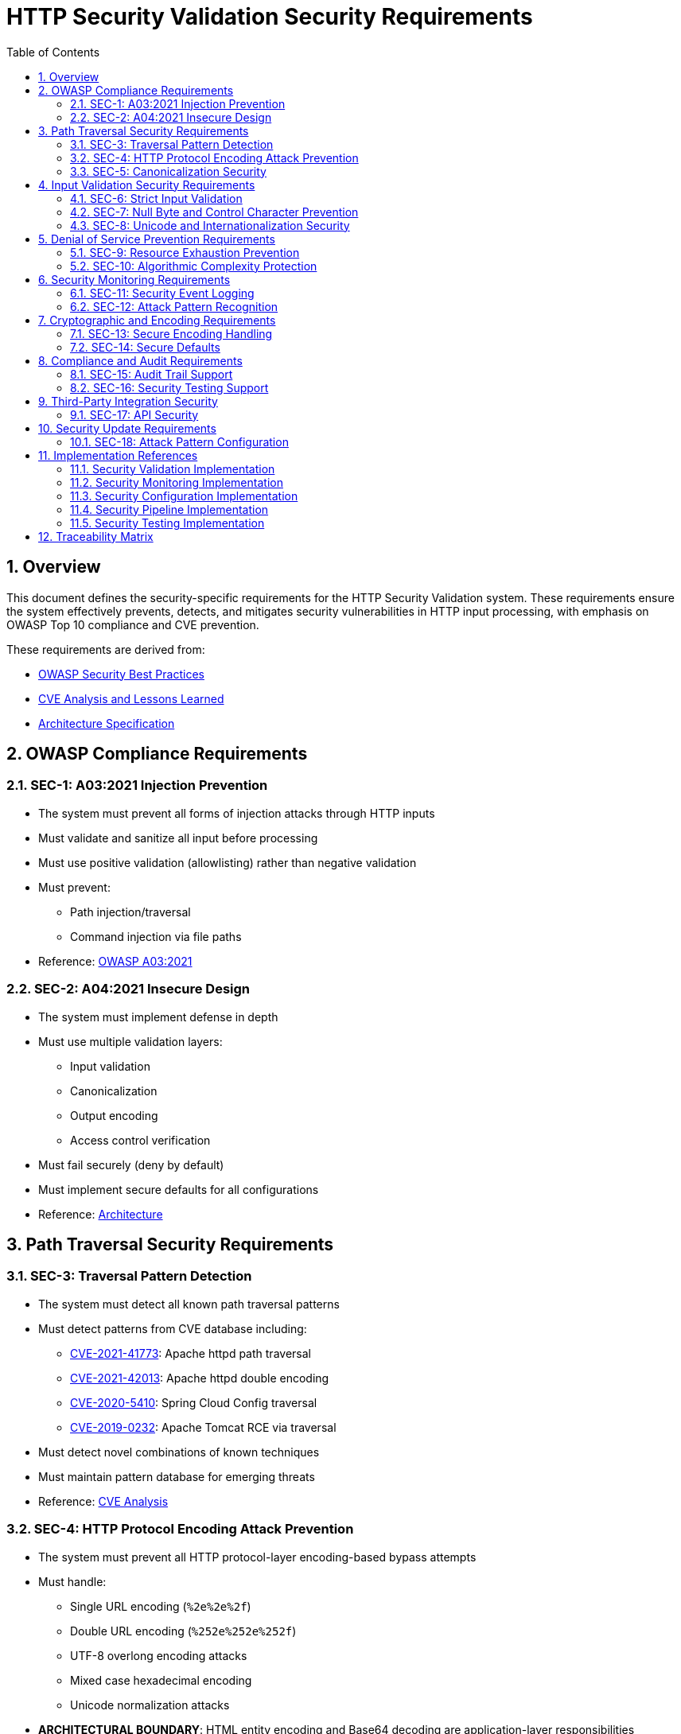 = HTTP Security Validation Security Requirements
:toc: left
:toclevels: 3
:toc-title: Table of Contents
:sectnums:
:source-highlighter: highlight.js

== Overview

This document defines the security-specific requirements for the HTTP Security Validation system. These requirements ensure the system effectively prevents, detects, and mitigates security vulnerabilities in HTTP input processing, with emphasis on OWASP Top 10 compliance and CVE prevention.

These requirements are derived from:

* xref:analysis/owasp-best-practices.adoc[OWASP Security Best Practices]
* xref:analysis/cve-analysis.adoc[CVE Analysis and Lessons Learned]
* xref:specification/specification.adoc[Architecture Specification]

== OWASP Compliance Requirements

[#SEC-1]
=== SEC-1: A03:2021 Injection Prevention

* The system must prevent all forms of injection attacks through HTTP inputs
* Must validate and sanitize all input before processing
* Must use positive validation (allowlisting) rather than negative validation
* Must prevent:
  ** Path injection/traversal
  ** Command injection via file paths

* Reference: xref:analysis/owasp-best-practices.adoc#_a032021_injection[OWASP A03:2021]

[#SEC-2]
=== SEC-2: A04:2021 Insecure Design

* The system must implement defense in depth
* Must use multiple validation layers:
  ** Input validation
  ** Canonicalization
  ** Output encoding
  ** Access control verification

* Must fail securely (deny by default)
* Must implement secure defaults for all configurations
* Reference: xref:specification/specification.adoc#_architecture[Architecture]

== Path Traversal Security Requirements

[#SEC-3]
=== SEC-3: Traversal Pattern Detection

* The system must detect all known path traversal patterns
* Must detect patterns from CVE database including:
  ** link:https://nvd.nist.gov/vuln/detail/CVE-2021-41773[CVE-2021-41773]: Apache httpd path traversal
  ** link:https://nvd.nist.gov/vuln/detail/CVE-2021-42013[CVE-2021-42013]: Apache httpd double encoding
  ** link:https://nvd.nist.gov/vuln/detail/CVE-2020-5410[CVE-2020-5410]: Spring Cloud Config traversal
  ** link:https://nvd.nist.gov/vuln/detail/CVE-2019-0232[CVE-2019-0232]: Apache Tomcat RCE via traversal

* Must detect novel combinations of known techniques
* Must maintain pattern database for emerging threats
* Reference: xref:analysis/cve-analysis.adoc[CVE Analysis]

[#SEC-4]
=== SEC-4: HTTP Protocol Encoding Attack Prevention

* The system must prevent all HTTP protocol-layer encoding-based bypass attempts
* Must handle:
  ** Single URL encoding (`%2e%2e%2f`)
  ** Double URL encoding (`%252e%252e%252f`)
  ** UTF-8 overlong encoding attacks
  ** Mixed case hexadecimal encoding
  ** Unicode normalization attacks

* **ARCHITECTURAL BOUNDARY**: HTML entity encoding and Base64 decoding are application-layer responsibilities
* Must validate at HTTP protocol decoding stage only
* Reference: xref:specification/specification.adoc#_validation_stages[Validation Stages]

[#SEC-5]
=== SEC-5: Canonicalization Security

* The system must safely canonicalize paths
* Must resolve all symbolic references before validation
* Must handle:
  ** Symbolic links
  ** Hard links
  ** Junction points (Windows)
  ** UNC paths

* Must prevent TOCTOU (Time-of-Check-Time-of-Use) vulnerabilities
* Reference: xref:specification/specification.adoc#_validation_stages[Validation Stages]

== Input Validation Security Requirements

[#SEC-6]
=== SEC-6: Strict Input Validation

* The system must enforce strict input validation rules
* Must reject any input that doesn't match expected patterns
* Must validate:
  ** Length constraints (prevent buffer overflows)
  ** Character sets (prevent injection)
  ** Format patterns (ensure structure)
  ** Semantic validity (business logic)

* Must not attempt to "fix" invalid input
* Reference: xref:specification/specification.adoc#_validation_stages[Validation Stages]

[#SEC-7]
=== SEC-7: Null Byte and Control Character Prevention

* The system must block all null bytes and control characters
* Must detect:
  ** Raw null bytes (`\0`)
  ** Encoded null bytes (`%00`, `\u0000`)
  ** Control characters (0x00-0x1F, 0x7F)
  ** Unicode control characters

* Must prevent null byte injection attacks
* Must prevent log injection via control characters
* Reference: xref:specification/specification.adoc#_validation_stages[Validation Stages]

[#SEC-8]
=== SEC-8: Unicode and Internationalization Security

* The system must handle Unicode securely
* Must prevent:
  ** Homograph attacks (visual spoofing)
  ** Normalization vulnerabilities
  ** Bidirectional text attacks
  ** Zero-width character abuse
  ** Case transformation attacks

* Must normalize to NFC before validation
* Must detect significant changes during normalization
* Reference: xref:specification/specification.adoc#_validation_stages[Validation Stages]

== Denial of Service Prevention Requirements

[#SEC-9]
=== SEC-9: Resource Exhaustion Prevention

* The system must prevent resource exhaustion attacks
* Must enforce limits on:
  ** Input length (prevent memory exhaustion)
  ** Processing time (prevent CPU exhaustion)
  ** Decoding iterations (prevent infinite loops)
  ** Regex complexity (prevent ReDoS)

* Must fail fast when limits are exceeded
* Reference: xref:specification/specification.adoc#_validation_stages[Validation Stages]

[#SEC-10]
=== SEC-10: Algorithmic Complexity Protection

* The system must use algorithms with predictable complexity
* Must avoid:
  ** Exponential algorithms
  ** Unbounded recursion
  ** Catastrophic backtracking in regex

* Must use linear or logarithmic algorithms where possible
* Must implement circuit breakers for long-running operations
* Reference: xref:specification/testing.adoc#_performance_validation[Performance Security]

== Security Monitoring Requirements

[#SEC-11]
=== SEC-11: Security Event Logging

* The system must log all security events
* Must log:
  ** Validation failures with context
  ** Attack patterns detected
  ** Threshold violations
  ** Configuration changes

* Must not log sensitive data (passwords, tokens)
* Must support security information and event management (SIEM) integration
* Reference: xref:specification/specification.adoc#_security_event_tracking[Security Event Tracking]

[#SEC-12]
=== SEC-12: Attack Pattern Recognition

* The system must recognize attack patterns
* Must detect:
  ** Repeated validation failures (brute force)
  ** Pattern scanning attempts
  ** Automated tool signatures
  ** Coordinated attacks

* Must support rate limiting and blocking
* Must generate alerts for suspicious patterns
* Reference: xref:specification/specification.adoc#_security_event_tracking[Security Event Tracking]

== Cryptographic and Encoding Requirements

[#SEC-13]
=== SEC-13: Secure Encoding Handling

* The system must handle encoding securely
* Must:
  ** Use constant-time comparisons where appropriate
  ** Prevent timing attacks
  ** Handle encoding errors safely
  ** Validate encoding consistency

* Must not leak information through error messages
* Reference: xref:specification/specification.adoc#_validation_stages[Validation Stages]

[#SEC-14]
=== SEC-14: Secure Defaults

* The system must use secure defaults for all security settings
* Defaults must include:
  ** Strict validation enabled
  ** Maximum security checks active
  ** Conservative length limits
  ** Minimal allowed character sets

* Configuration relaxation must require explicit action
* Reference: xref:specification/specification.adoc#_configuration_architecture[Secure Configuration]

== Compliance and Audit Requirements

[#SEC-15]
=== SEC-15: Audit Trail Support

* The system must support comprehensive audit trails
* Must record:
  ** All security decisions
  ** Configuration changes
  ** Validation rule updates
  ** Security exceptions granted

* Must support tamper-evident logging
* Must integrate with enterprise audit systems
* Reference: xref:specification/specification.adoc#_security_event_tracking[Security Event Tracking]

[#SEC-16]
=== SEC-16: Security Testing Support

* The system must support security testing
* Must provide:
  ** Test data generators for security patterns
  ** Support for automated security testing tools
  ** Security regression test support
  ** Penetration testing hooks

* Must maintain security test coverage metrics
* Reference: xref:specification/testing.adoc[Security Testing Framework]

== Third-Party Integration Security

[#SEC-17]
=== SEC-17: API Security

* The system must provide a secure API
* Must:
  ** Use immutable objects where possible
  ** Prevent API misuse through design
  ** Validate all API inputs
  ** Document security considerations

* Must follow secure coding practices
* Reference: xref:specification/specification.adoc#_core_components[Core Components]

== Security Update Requirements

[#SEC-18]
=== SEC-18: Attack Pattern Configuration

* The system must support configurable attack patterns
* Must:
  ** Allow configuration of new attack patterns
  ** Update validation rules based on pattern definitions
  ** Support pattern updates without code changes

* Must handle pattern configuration updates safely
* Reference: xref:analysis/cve-analysis.adoc[Attack Pattern Analysis]

== Implementation References

The following classes implement the security requirements:

=== Security Validation Implementation

* link:../../src/main/java/de/cuioss/http/security/validation/DecodingStage.java[DecodingStage] - Encoding attack prevention (SEC-4, SEC-13)
* link:../../src/main/java/de/cuioss/http/security/validation/NormalizationStage.java[NormalizationStage] - Canonicalization security (SEC-5)
* link:../../src/main/java/de/cuioss/http/security/validation/PatternMatchingStage.java[PatternMatchingStage] - Attack pattern detection (SEC-3, SEC-12)
* link:../../src/main/java/de/cuioss/http/security/validation/CharacterValidationStage.java[CharacterValidationStage] - Input validation (SEC-6, SEC-7)
* link:../../src/main/java/de/cuioss/http/security/validation/LengthValidationStage.java[LengthValidationStage] - DoS prevention (SEC-9, SEC-10)

=== Security Monitoring Implementation

* link:../../src/main/java/de/cuioss/http/security/monitoring/SecurityEventCounter.java[SecurityEventCounter] - Event tracking and attack recognition (SEC-11, SEC-12, SEC-15)
* link:../../src/main/java/de/cuioss/http/security/monitoring/URLSecurityLogMessages.java[URLSecurityLogMessages] - Security logging (SEC-11)

=== Security Configuration Implementation

* link:../../src/main/java/de/cuioss/http/security/config/SecurityConfiguration.java[SecurityConfiguration] - Secure defaults (SEC-14, SEC-18)
* link:../../src/main/java/de/cuioss/http/security/config/SecurityDefaults.java[SecurityDefaults] - OWASP-compliant defaults (SEC-1, SEC-2, SEC-14)

=== Security Pipeline Implementation

* link:../../src/main/java/de/cuioss/http/security/pipeline/URLPathValidationPipeline.java[URLPathValidationPipeline] - Path security enforcement (SEC-3, SEC-5)
* link:../../src/main/java/de/cuioss/http/security/pipeline/PipelineFactory.java[PipelineFactory] - API security (SEC-17)

=== Security Testing Implementation

* link:../../src/test/java/de/cuioss/http/security/tests/[Security Test Suite] - Security testing support (SEC-16)
* link:../../src/test/java/de/cuioss/http/security/database/[Attack Databases] - Attack pattern configuration (SEC-18)

== Traceability Matrix

[cols="1,3,2"]
|===
| Requirement ID | Description | Reference

| SEC-1 | Injection Prevention | xref:analysis/owasp-best-practices.adoc#_a032021_injection[OWASP A03]
| SEC-2 | Secure Design | xref:specification/specification.adoc#_defense_in_depth[Architecture]
| SEC-3 | Traversal Detection | xref:analysis/cve-analysis.adoc[CVE Analysis]
| SEC-4 | Encoding Prevention | xref:specification/specification.adoc#_decodingstage[Encoding]
| SEC-5 | Canonicalization | xref:specification/specification.adoc#_normalizationstage[Normalization]
| SEC-6 | Strict Validation | xref:specification/specification.adoc#_charactervalidationstage[Validation]
| SEC-7 | Null Byte Prevention | xref:specification/specification.adoc#_charactervalidationstage[Characters]
| SEC-8 | Unicode Security | xref:specification/specification.adoc#_encodingvalidationstage[Unicode]
| SEC-9 | Resource Limits | xref:specification/specification.adoc#_lengthvalidationstage[Limits]
| SEC-10 | Complexity Protection | xref:specification/testing.adoc#_performance_validation[Performance]
| SEC-11 | Event Logging | xref:specification/specification.adoc#_securityeventcounter[Monitoring]
| SEC-12 | Attack Recognition | xref:specification/specification.adoc#_event_counter_pattern[Detection]
| SEC-13 | Encoding Security | xref:specification/specification.adoc#_decodingstage[Encoding]
| SEC-14 | Secure Defaults | xref:specification/specification.adoc#_configuration_architecture[Defaults]
| SEC-15 | Audit Trail | xref:specification/specification.adoc#_securityeventcounter[Audit]
| SEC-16 | Testing Support | xref:specification/testing.adoc[Testing]
| SEC-17 | API Security | xref:specification/specification.adoc#_core_interfaces_and_data_types[API]
| SEC-18 | Attack Pattern Config | xref:analysis/cve-analysis.adoc[Attack Pattern Analysis]
|===